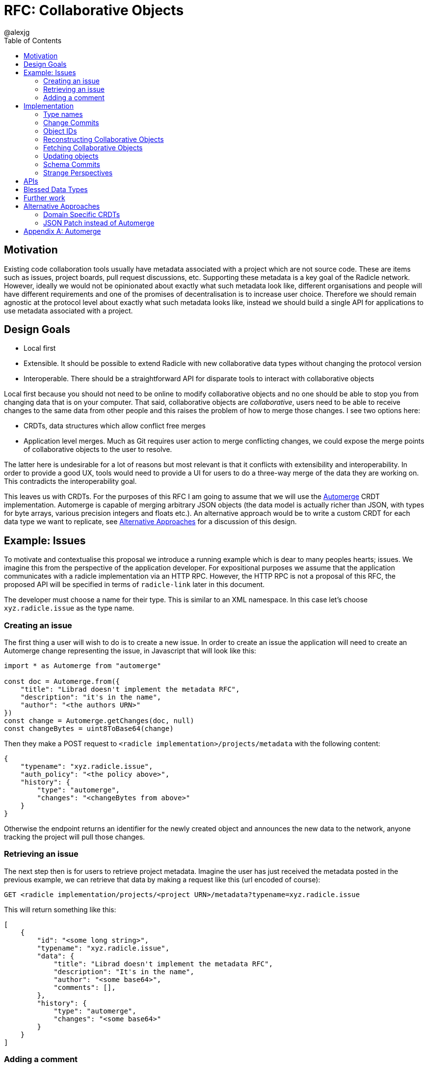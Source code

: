 = RFC: Collaborative Objects
:author: @alexjg
:revate: 2021-05-04
:revmark: draft
:toc:
:source-highlighter: highlight.js

== Motivation

Existing code collaboration tools usually have metadata associated with a
project which are not source code. These are items such as issues, project
boards, pull request discussions, etc. Supporting these metadata is a key goal
of the Radicle network. However, ideally we would not be opinionated about
exactly what such metadata look like, different organisations and people will
have different requirements and one of the promises of decentralisation is to
increase user choice. Therefore we should remain agnostic at the protocol level
about exactly what such metadata looks like, instead we should build a single
API for applications to use metadata associated with a project. 

== Design Goals

* Local first
* Extensible. It should be possible to extend Radicle with new collaborative
  data types without changing the protocol version
* Interoperable. There should be a straightforward API for disparate tools to
  interact with collaborative objects

Local first because you should not need to be online to modify collaborative
objects and no one should be able to stop you from changing data that is on
your computer. That said, collaborative objects are _collaborative_, users need
to be able to receive changes to the same data from other people and this
raises the problem of how to merge those changes. I see two options here:

* CRDTs, data structures which allow conflict free merges
* Application level merges. Much as Git requires user action to merge
  conflicting changes, we could expose the merge points of collaborative
  objects to the user to resolve.

The latter here is undesirable for a lot of reasons but most relevant is that
it conflicts with extensibility and interoperability. In order to provide a good 
UX, tools would need to provide a UI for users to do a three-way merge of the 
data they are working on. This contradicts the interoperability goal.

This leaves us with CRDTs. For the purposes of this RFC I am going to assume
that we will use the https://github.com/automerge/automerge[Automerge] CRDT
implementation. Automerge is capable of merging arbitrary JSON objects (the
data model is actually richer than JSON, with types for byte arrays, various
precision integers and floats etc.). An alternative approach would be to write
a custom CRDT for each data type we want to replicate, see <<alt-approaches>>
for a discussion of this design.

== Example: Issues

To motivate and contextualise this proposal we introduce a running example
which is dear to many peoples hearts; issues. We imagine this from the
perspective of the application developer. For expositional purposes we assume
that the application communicates with a radicle implementation via an HTTP
RPC. However, the HTTP RPC is not a proposal of this RFC, the proposed API will
be specified in terms of `radicle-link` later in this document.

The developer must choose a name for their type. This is similar to an XML
namespace. In this case let's choose `xyz.radicle.issue` as the type name.

=== Creating an issue

The first thing a user will wish to do is to create a new issue. In order to 
create an issue the application will need to create an Automerge change 
representing the issue, in Javascript that will look like this:

[source,typescript]
----
import * as Automerge from "automerge"

const doc = Automerge.from({
    "title": "Librad doesn't implement the metadata RFC",
    "description": "it's in the name",
    "author": "<the authors URN>"
})
const change = Automerge.getChanges(doc, null)
const changeBytes = uint8ToBase64(change)
----

Then they make a POST request to `<radicle implementation>/projects/metadata`
with the following content:

[source,json]
----
{
    "typename": "xyz.radicle.issue",
    "auth_policy": "<the policy above>",
    "history": {
        "type": "automerge",
        "changes": "<changeBytes from above>"
    }
}
----

Otherwise the endpoint returns an identifier for the newly created object and
announces the new data to the network, anyone tracking the project will pull
those changes.

=== Retrieving an issue

The next step then is for users to retrieve project metadata. Imagine the user
has just received the metadata posted in the previous example, we can retrieve
that data by making a request like this (url encoded of course):

[source]
----
GET <radicle implementation/projects/<project URN>/metadata?typename=xyz.radicle.issue
----

This will return something like this:

[source,json]
----
[
    {
        "id": "<some long string>",
        "typename": "xyz.radicle.issue",
        "data": {
            "title": "Librad doesn't implement the metadata RFC",
            "description": "It's in the name",
            "author": "<some base64>",
            "comments": [],
        },
        "history": {
            "type": "automerge",
            "changes": "<some base64>"
        }
    }
]
----


=== Adding a comment

Up to this point this has been a mostly straightforward REST API, it is at the
point that we wish to make changes that the distributed nature of the data
structure intrudes. We cannot directly mutate the data, instead we need to
create a change which describes how we want to update the data - this change
includes metadata which allows other people to incorporate that change into
their version of the data at any time. Like so:

[source,typescript]
----
import * as Automerge from "automerge"

const data = await fetch("<metadata URL>").then(r => r.json())
const doc = Automerge.load(base64ToUint8(data.history.changes))
const updatedDoc = Automerge.change(doc, d => {
    d.comments.push({
        "text": "I completely agree!",
        "author": "<some base64>",
    })
})
const change = Automerge.getChanges(doc, updatedDoc)
const changeBytes = uint8ToBase64(change)
----

What we do here is load the automerge document from its history, then use the
automerge Javscript library to mutate the document (the `Automerge.change`
call) and then finally get the change between the original version of the 
document and the new one. 

Now that we have the change we can make a `PATCH` request to 
`<radicle-implementation>/projects/<project URN>/metadata/<metadata ID>` with
the following contents:

[source,json]
----
{
    "changes": {
        "type": "automerge",
        "change": "<some base64>"
    }
}
----

The change will be merged in to the object and announced to the network.

== Implementation

Every collaborative object is represented by a graph of automerge changes. See
the <<appendix_automerge>> for more about automerge. We map this change graph
to git as described in <<Change Commits>>, we store the tip of the change 
graph under a `/cob/<typename>/<object ID>` reference, this allows us to 
reconstruct the state of a collaborative object for a particular peer as 
described in <<Reconstructing Collaborative Objects>>. This allows us to use
git to replicate collaborative objects, see <<Fetching Collaborative Objects>>.

=== Type names

A type name is one or more sequences of alphabetic characters separated by
periods. That is to say, it must match the following regular expression

`^([a-zA-Z0-9])+(\.[a-zA-Z0-9]+)*$`

=== Change Commits

Given that automerge changes are a hash linked graph, we can map them to Git.
We do so by wrapping each change in a commit. The commit points at a tree with
the following layout

[source]
----
.
|--change
|--manifest.toml
----

This tree contains a batch of automerge changes to a collaborative object. The
changes must all be from a single actor ID, which is the peer ID of the peer
which created the change. We will go into more details shortly. Any direct
dependencies of this change are encoded in the same manner and become the
parents of this commit. This allows us to reconstruct the automerge depdency
graph. 

Along with the dependencies of the commit we also need to add the commit of the
identity which created this commit. We need this identity to validate
signatures and by making the commit a parent we ensure that git will replicate
it for us. 

Finally, a change is authorized with respect to the identity which it belongs
under. Only changes which are signed by valid delegates of the identity are
considered. To ensure that this does not lead to non commuting changes as
delegates are updated the change references the tip of it's authorizing identity
at the time the change was made.

All trailers which reference a git OID use a multibase-multihash encoding of the
bytes of the object ID using the base32-z multibase.

Therefore a valid change commit must have four trailers:

* `X-Rad-Signature`, as for identity documents
* `X-Rad-Author`, this is the multibase-multihash of the parent commit which
  references the author identity. We use this trailer to avoid following the
  author commit reference when constructing the automerge change graph
* `X-Rad-Schema`, this is the multibase-multihash of the parent commit which
  contains the schema of this object. See <<Schema Commits>>. This trailer is
  retained for backwards compatibility and MUST be omitted in new changes
* `X-Rad-Authorizing-Identity`, the multibase-multihash of the parent commit
  which points to the identity which authorizes this change.

==== `manifest.toml`

The manifest is a TOML file containing some metadata about the object.
Specifically it will contain:

* `typename`, discussed above
* `history_type`, always `"automerge"`, this is here to allow for different
  CRDT implementations in the future.


==== `change`

This is the automerge change which this commit introduces. It is a binary file
which must contain a single change and it's dependents must be the dependents
referenced by the parents of the commit.


=== Object IDs

We require that there only be one root of the change graph we're replicating. To
have a single root we need an object ID which is derived from the attributes of
the object, that way an attacker cannot manipulate the attributes of an object
with the same ID. We achieve this by using the hash of the initial commit of the
object as the ID.

It is entirely plausible that a peer would create two distinct objects with
identical initial states. Under many content addressing schemes this would lead
to the two objects having the same ID, however, git Commits include a timestamp
so this will not be a problem.


=== Reconstructing Collaborative Objects

Assuming we have replicated a number of collaborative objects from our tracking
graph, we can now view the merged state of those objects. To do this we search
through every `/cob/<typename>/<object ID>` reference for
every remote we have and collect the change files for each object ID. The object
ID in this reference is a multibase-multihash encoding of the object ID using
the base32-z encoding.

At this point we have the hash linked graph of automerge changes, but we need
to make sure that the merged document is authenticated. To do this we start at
the root of the hash graph and walk down the tree. As we encounter each change
we check it's signature and discard it if it is not valid, otherwise we merge it
with the document state.

It is important to note that this merging is at this point not stored in the
repository - it can be performed in memory and may be cached. The result is
that the user sees a single merged view of the object based on the contents
of the remotes they have replicated. That is, there is no additional
merge-then-commit step.

=== Fetching Collaborative Objects

Each time a repository creates a collaborative object tree it creates a ref
pointing to that object at `refs/namespaces/<namespace>/cob/<typename>/<object ID>`, 
where `object ID` is a unique identifier generated at creation time. We then
fetch collaborative objects by replicating these refs, much as we do with
any other ref category in a radicle repository.

Collaborative objects are not replicated over git's V1 protocol, this is because
V1 starts every interaction with a ref advertisement. Consider that we are
adding a reference for each collaborative object, and that a popular repository
such as https://github.com/facebook/react/ has over 10000 issues, which would
translate to 10000 refs. Each ref is about 250 bytes, so every replication
would start with a ~2.5Mb ref advertisment, which is not feasible.

However, with V2 of the git protocol this is not a problem. Because we are
using a top level `cob` ref category we can choose to only `ls-refs` these refs
when we want to fetch collaborative objects. This means that we can perform
replication of collaborative objects in a separate step to replicating the
source code, furthermore we can choose to limit the set of objects to just
types we are interested in via filtering on the typename, or even on the object
ID.


=== Updating objects

To make a change to an object we load the existing messages for an object. The 
application developer provides us with the binary representation of the change
to that object. At this point the state of the object may depend on many
contributions from the tracking graph - not just the ones in our own view of the
project. We now create a commit with our new change in it, referencing all the
commits containing the direct dependencies of the change as parents.

=== Schema Commits

An earlier version of this RFC specified a separate schema which a collaborative
object should respect. This schema was encoded as a commit which each change in
a collaborative object referenced in it's parents. We no longer include a schema
but in order to remain compatible with older objects implementations MUST parse
the `X-Rad-Schema` trailer in order to discard this parent when evaluating the
change graph of an object.


=== Strange Perspectives

This model introduces some counter-intuitive properties. For example, I might
"create an issue" in a repository and anyone who is tracking me would see that
issue, but people who are tracking the project but don't have me in their
tracking graph will only see the issue if the maintainer replies to it. It's
hard to see how you would do things like "link to an issue" under these
constraints. This is inherent to the network model though, rather than being a
specific problem of this architecture.


== APIs

The APIs librad will provide:

* enumerate collaborative objects of a particular type
* retrieve an object with a particular ID as a JSON representation for
  applications which only wish to read data
* retrieve an object with a particular ID as an Automerge document for
  applications which wish to write data
* update an object by providing the bytes of an automerge change which updates
  the document
* create a new object from a JSON object, and a type name
  
Note that I am referring to "the binary representation of an automerge x" 
because the automerge API works in terms of binary changes.

This new API will live in a new top-level module at
`librad::collaborative_objects`. An initial sketch looks like this:

[source,rust]
----
struct CollaborativeObjectStore {
    storage: git::storage::Pool,
    signer: signer::Signer,
}

enum History {
    Automerge(Vec<Vec<u8>>)
}

struct ObjectId(String);
struct TypeName(String);

struct CollaborativeObject {
    typename: TypeName,
    id: ObjectId,
    author: Person, 
    json: serde_json::Value,
    history: History, 
}

struct NewObjectSpec {
    typename: TypeName,
    history: History,
}

impl CollaborativeObjectStore {
    fn retrieve_objects(&self, typename: String) -> Result<_, Vec<CollaborativeObject>>
    fn retrieve_object(&self, typename: String, id: ObjectId) -> Result<_, CollaborativeObject>
    fn create_object(&self, spec: NewObjectSpec) -> Result<_, CollaborativeObject>
    fn update_object(&self, id: String, changes: History) -> Result<_, CollaborativeObject>
}
----

== Blessed Data Types

This project metadata mechanism is extremely broad, which has a lot of upsides
but it runs the risk of running into XMPP style extension hell, where every
peer is running a different set of extensions. It might be worthwhile to bundle
a few core extensions with librad - issues for example.


== Further work

This RFC does not specify authorization logic and applications must instead
implement this themselves. It may be possible to implement a general
authorization DSL in librad, freeing applications of this logic. 

[[alt-approaches,Alternative Approaches]]
==  Alternative Approaches

=== Domain Specific CRDTs

Instead of using a single CRDT implementation (Automerge) for every data type
we could have a CRDT per data type. Defining a CRDT consists of either 
defining a commutative merge operation for a data structure, or a set of 
operations with a commutative application operation (these are in some sense
interchangable definitions).

As an example, we might define the issue CRDT using a set of events like this: 

[source,rust]
----
enum Event { Create(id, title, description, author, signature),
    Modify(new_title, new_description, new_signature),
    AddComment(id, text, author, parent_id, signature),
    ModifyComment(comment_id, text, new_signature),
    RemoveComment(comment_id, nonce, signature),
}
----

A state

[source,rust]
----
struct Issue {
    title: String,
    author: Author,
    signature: Signature,
    comments: CommentTree
}

enum CommentTree {
    Node(NodeId, Vec<CommentTree>),
    Leaf(NodeId, Comment)
}

struct Comment {
    text: String,
    author: Author,
    signature: Signature,
}
----

and an apply function:

[source,rust]
----
impl Issue {
    fn apply(&mut self, op: Event) {
        ...
    }
}
----

This initially seems appealing as the event log matches a little more closely
with the network model than shipping around automerge states. It's more
intuitive to think of events as happening concurrently in different places
and merging them. Furthermore, this approach makes schema validation easier,
we just have to check that the events are well formed - the final state is 
guaranteed to be valid by the merge function.

This architecture would mean that the responsibilities of the
radicle protocol would be to provide a causal broadcast system - a guarantee
that events will arrive in causal order, i.e after their dependencies, at each
node. 

There are difficulties with this approach though: 

* How do we represent the merge operation? The only general mechanism here
  would be a programming language, either source code or WASM blobs. This could
  be achieved but we would need to do some engineering to sandbox such
  programs. 
* Writing a correct CRDT merge operation is tricky and the consequences of
  getting it wrong are permanently corrupted data for the whole network. There
  are other formulations of CRDTs which make different tradeoffs in the design
  of the merge operation, but everything I am aware of requires a reasonable
  amount of domain expertise. 
* Handling upgrades seems complicated, every CRDT implementation would need to
  be able to tolerate unknown events or states.
* Even if the merge operation is correct, naive CRDT implementations can easily
  require large amounts of storage and network resources.

To me this approach seems to fail at satisfying the interoperability design
goal. We would require application developers to know how to develop a CRDT and
we would not be able to make many guarantees to users about how CRDTs will 
perform both in terms of the performance of the merge function and in terms of
disk and network usage. Additionally we open ourselves up to the security
problems of sandboxing arbitrary programs.

=== JSON Patch instead of Automerge

Automerge is a reasonably esoteric technology, why are we exposing it in our
API? The reason we receive changes as a set of automerge changes - bytes 
created by the automerge library by the application developer - is that we
cannot just allow people to directly update the state of the CRDT. Doing so 
would lose crucial information which allows for good merge behaviour. For
example, when modifying a list we want to track exactly where in the list
modifications happen - just diffing states doesn't allow us to capture things
like "insert after element 3, then delete element 3, then insert after element
two", we would just end up with "delete element 3 and insert two new
elements", which would behave differently in the presence of concurrent inserts
after element 3.

However, we could use a different change format, JSON patch is reasonably well
known and straightforward to use. The problem is that it doesn't have a way of
expressing changes _within_ a string. If you want to change some text you just
change the whole property. There are
https://github.com/epoberezkin/extended-json-patch[attempts to extend it] but
these are not well known or maintained. This is a problem because one of the
most useful things about automerge is it's ability to merge text changes in an
intuitive manner.

[appendix]
[[appendix_automerge,Appendix A: Automerge]]
== Automerge

It may be useful to briefly outline how automerge functions. Everything
automerge does is based on a merging a log of operations. An operation might be
something like "create a list under the 'comments' key of the root object", or
"insert the character 'a' after the character inserted by the 2nd change actor
1 made". Every operation has an identifier - which allows statements like "the
character inserted by the 2nd change actor 1 made" to be precise. This
operation ID is the combination of a unique identifier for each actor, and an
always incrementing sequence number.  This construction, along with sorting by
actor IDs in the case of a tie, allows us to place operations in a total order
which respects causality. i.e if I add an operation then no operation that I
could have observed at the time I made the operation will come after it in the
log.

Automerge defines a number of operations along with merge semantics for those
operations. More detail on that can be found in
https://github.com/automerge/automerge[the implementation] and in
https://arxiv.org/abs/1608.03960[the paper].

Operations in automerge are transported in batches called "changes". Each 
change references zero or more changes it depends on via their hash. In this 
manner automerge is similar to git in that it's a hash linked graph of changes.

Despite all the complexity under the hood, the API of automerge is relatively
simple. Automerge works in terms of "documents", a document is a single log of
changes. Every time you modify an automerge document you generate a new entry 
for the change log. Each change is just some bytes. When you receive changes 
from other actors you just pass these changes (which, again, are just bytes) to
automerge to add to the change log. The end result is that you load a bunch of
binary changes and get back a JSON object.

There are some subtleties around preserving user intent when modifying
documents, but these are not too onerous.

